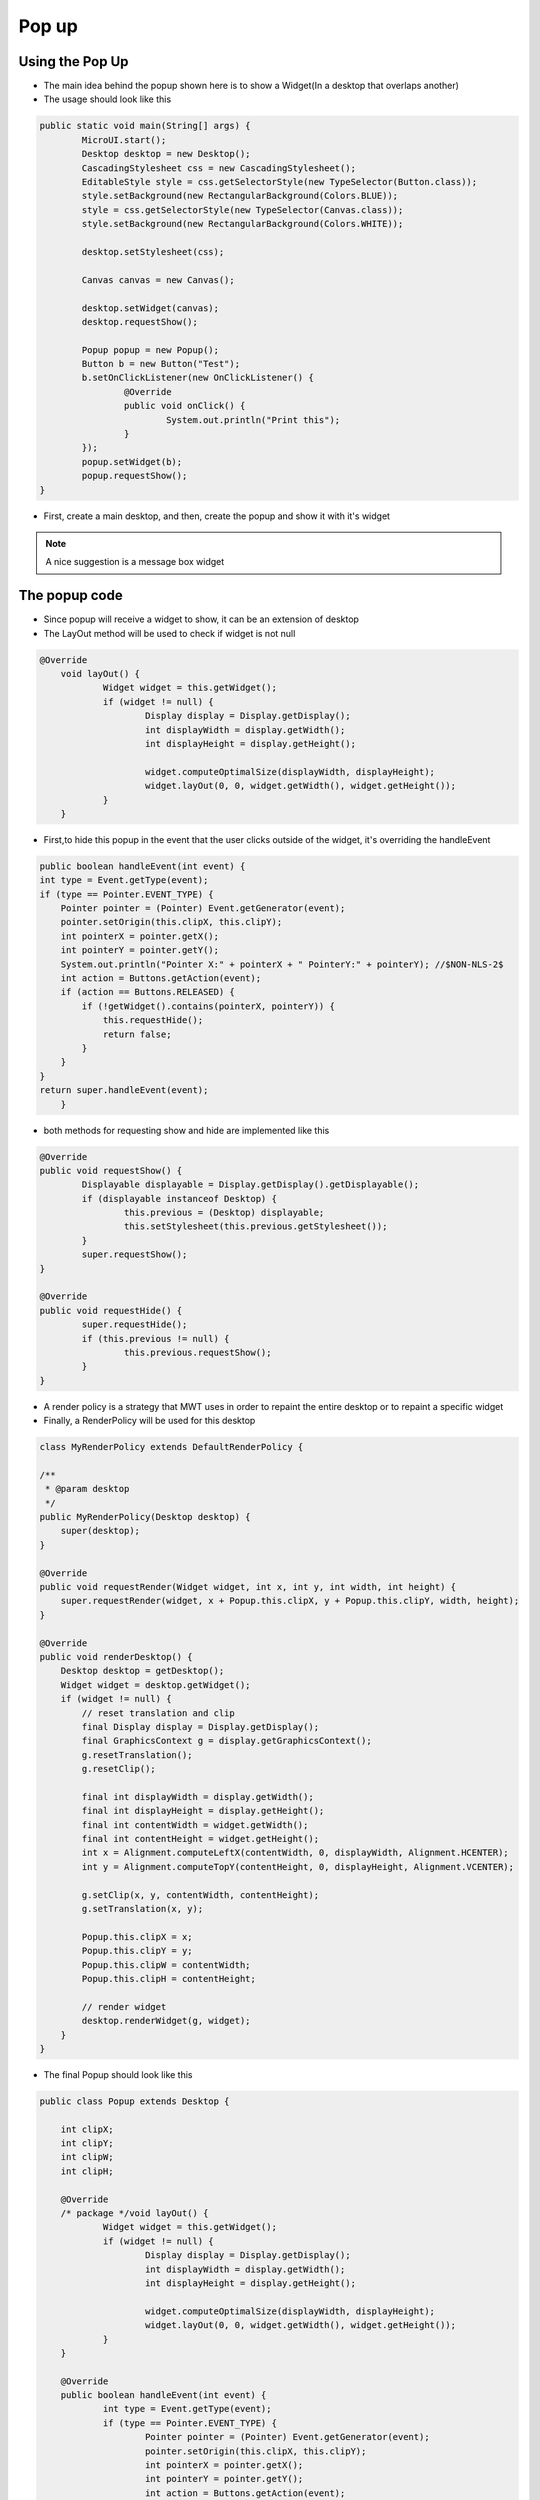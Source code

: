 Pop up
==========

Using the Pop Up
-----------------------
- The main idea behind the popup shown here is to show a Widget(In a desktop that overlaps another)
- The usage should look like this

.. code:: java
    
	public static void main(String[] args) {
		MicroUI.start();
		Desktop desktop = new Desktop();
		CascadingStylesheet css = new CascadingStylesheet();
		EditableStyle style = css.getSelectorStyle(new TypeSelector(Button.class));
		style.setBackground(new RectangularBackground(Colors.BLUE));
		style = css.getSelectorStyle(new TypeSelector(Canvas.class));
		style.setBackground(new RectangularBackground(Colors.WHITE));

		desktop.setStylesheet(css);

		Canvas canvas = new Canvas();

		desktop.setWidget(canvas);
		desktop.requestShow();

		Popup popup = new Popup();
		Button b = new Button("Test");
		b.setOnClickListener(new OnClickListener() {
			@Override
			public void onClick() {
				System.out.println("Print this");
			}
		});
		popup.setWidget(b);
		popup.requestShow();
	}


- First, create a main desktop, and then, create the popup and show it with it's widget

.. image:: images/openPopup.png
    :align: center

.. note:: 
    A nice suggestion is a message box widget

The popup code
--------------------------
- Since popup will receive a widget to show, it can be an extension of desktop 
- The LayOut method will be used to check if widget is not null

.. code:: java

    @Override
	void layOut() {
		Widget widget = this.getWidget();
		if (widget != null) {
			Display display = Display.getDisplay();
			int displayWidth = display.getWidth();
			int displayHeight = display.getHeight();

			widget.computeOptimalSize(displayWidth, displayHeight);
			widget.layOut(0, 0, widget.getWidth(), widget.getHeight());
		}
	}

- First,to hide this popup in the event that the user clicks outside of the widget, it's overriding the handleEvent

.. code:: java

    public boolean handleEvent(int event) {
    int type = Event.getType(event);
    if (type == Pointer.EVENT_TYPE) {
        Pointer pointer = (Pointer) Event.getGenerator(event);
        pointer.setOrigin(this.clipX, this.clipY);
        int pointerX = pointer.getX();
        int pointerY = pointer.getY();
        System.out.println("Pointer X:" + pointerX + " PointerY:" + pointerY); //$NON-NLS-2$
        int action = Buttons.getAction(event);
        if (action == Buttons.RELEASED) {
            if (!getWidget().contains(pointerX, pointerY)) {
                this.requestHide();
                return false;
            }
        }
    }
    return super.handleEvent(event);
	}

- both methods for requesting show and hide are implemented like this 

.. code:: java

	@Override
	public void requestShow() {
		Displayable displayable = Display.getDisplay().getDisplayable();
		if (displayable instanceof Desktop) {
			this.previous = (Desktop) displayable;
			this.setStylesheet(this.previous.getStylesheet());
		}
		super.requestShow();
	}

	@Override
	public void requestHide() {
		super.requestHide();
		if (this.previous != null) {
			this.previous.requestShow();
		}
	}
    
- A render policy is a strategy that MWT uses in order to repaint the entire desktop or to repaint a specific widget
- Finally, a RenderPolicy will be used for this desktop

.. code:: java

    class MyRenderPolicy extends DefaultRenderPolicy {

    /**
     * @param desktop
     */
    public MyRenderPolicy(Desktop desktop) {
        super(desktop);
    }

    @Override
    public void requestRender(Widget widget, int x, int y, int width, int height) {
        super.requestRender(widget, x + Popup.this.clipX, y + Popup.this.clipY, width, height);
    }

    @Override
    public void renderDesktop() {
        Desktop desktop = getDesktop();
        Widget widget = desktop.getWidget();
        if (widget != null) {
            // reset translation and clip
            final Display display = Display.getDisplay();
            final GraphicsContext g = display.getGraphicsContext();
            g.resetTranslation();
            g.resetClip();

            final int displayWidth = display.getWidth();
            final int displayHeight = display.getHeight();
            final int contentWidth = widget.getWidth();
            final int contentHeight = widget.getHeight();
            int x = Alignment.computeLeftX(contentWidth, 0, displayWidth, Alignment.HCENTER);
            int y = Alignment.computeTopY(contentHeight, 0, displayHeight, Alignment.VCENTER);

            g.setClip(x, y, contentWidth, contentHeight);
            g.setTranslation(x, y);

            Popup.this.clipX = x;
            Popup.this.clipY = y;
            Popup.this.clipW = contentWidth;
            Popup.this.clipH = contentHeight;

            // render widget
            desktop.renderWidget(g, widget);
        }
    }

- The final Popup should look like this

.. code-block:: java

    public class Popup extends Desktop {

	int clipX;
	int clipY;
	int clipW;
	int clipH;

	@Override
	/* package */void layOut() {
		Widget widget = this.getWidget();
		if (widget != null) {
			Display display = Display.getDisplay();
			int displayWidth = display.getWidth();
			int displayHeight = display.getHeight();

			widget.computeOptimalSize(displayWidth, displayHeight);
			widget.layOut(0, 0, widget.getWidth(), widget.getHeight());
		}
	}

	@Override
	public boolean handleEvent(int event) {
		int type = Event.getType(event);
		if (type == Pointer.EVENT_TYPE) {
			Pointer pointer = (Pointer) Event.getGenerator(event);
			pointer.setOrigin(this.clipX, this.clipY);
			int pointerX = pointer.getX();
			int pointerY = pointer.getY();
			int action = Buttons.getAction(event);
			if (action == Buttons.RELEASED) {
				if (!getWidget().contains(pointerX, pointerY)) {
					this.requestHide();
					return false;
				}
			}
		}

		return super.handleEvent(event);
	}

	@Override
	protected RenderPolicy createRenderPolicy() {
		return new MyRenderPolicy(this);
	}

	Desktop previous;

	@Override
	public void requestShow() {
		Displayable displayable = Display.getDisplay().getDisplayable();
		if (displayable instanceof Desktop) {
			this.previous = (Desktop) displayable;
			this.setStylesheet(this.previous.getStylesheet());
		}
		super.requestShow();
	}

	@Override
	public void requestHide() {
		super.requestHide();
		if (this.previous != null) {
			this.previous.requestShow();
		}
	}

	class MyRenderPolicy extends DefaultRenderPolicy {

		/**
		 * @param desktop
		 */
		public MyRenderPolicy(Desktop desktop) {
			super(desktop);
		}

		@Override
		public void requestRender(Widget widget, int x, int y, int width, int height) {
			super.requestRender(widget, x + Popup.this.clipX, y + Popup.this.clipY, width, height);
		}

		@Override
		public void renderDesktop() {
			Desktop desktop = getDesktop();
			Widget widget = desktop.getWidget();
			if (widget != null) {
				// reset translation and clip
				final Display display = Display.getDisplay();
				final GraphicsContext g = display.getGraphicsContext();
				g.resetTranslation();
				g.resetClip();

				final int displayWidth = display.getWidth();
				final int displayHeight = display.getHeight();
				final int contentWidth = widget.getWidth();
				final int contentHeight = widget.getHeight();
				int x = Alignment.computeLeftX(contentWidth, 0, displayWidth, Alignment.HCENTER);
				int y = Alignment.computeTopY(contentHeight, 0, displayHeight, Alignment.VCENTER);

				g.setClip(x, y, contentWidth, contentHeight);
				g.setTranslation(x, y);

				Popup.this.clipX = x;
				Popup.this.clipY = y;
				Popup.this.clipW = contentWidth;
				Popup.this.clipH = contentHeight;

				// render widget
				desktop.renderWidget(g, widget);
			}
		}
	}
    }
    

